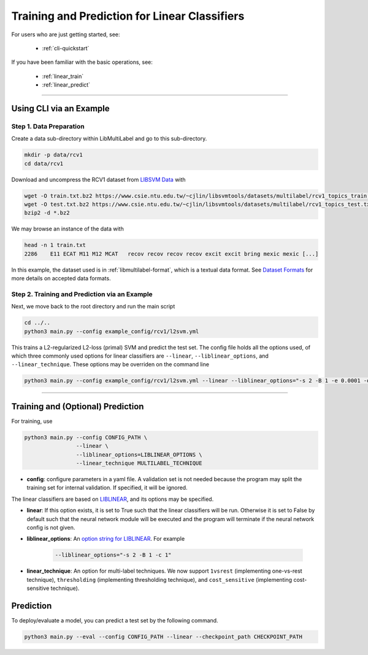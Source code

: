 Training and Prediction for Linear Classifiers
==============================================

For users who are just getting started, see:

    - :ref:`cli-quickstart`

If you have been familiar with the basic operations, see:

    - :ref:`linear_train`
    - :ref:`linear_predict`

-------------------------------------------------------------------

.. _cli-quickstart:

Using CLI via an Example
^^^^^^^^^^^^^^^^^^^^^^^^

Step 1. Data Preparation
------------------------

Create a data sub-directory within LibMultiLabel and go to this sub-directory.

.. code-block:: bash

    mkdir -p data/rcv1
    cd data/rcv1

Download and uncompress the RCV1 dataset from
`LIBSVM Data <https://www.csie.ntu.edu.tw/~cjlin/libsvmtools/datasets/multilabel.html>`_ with

.. code-block:: bash

    wget -O train.txt.bz2 https://www.csie.ntu.edu.tw/~cjlin/libsvmtools/datasets/multilabel/rcv1_topics_train.txt.bz2
    wget -O test.txt.bz2 https://www.csie.ntu.edu.tw/~cjlin/libsvmtools/datasets/multilabel/rcv1_topics_test.txt.bz2
    bzip2 -d *.bz2

We may browse an instance of the data with

.. code-block:: bash

    head -n 1 train.txt
    2286    E11 ECAT M11 M12 MCAT   recov recov recov recov excit excit bring mexic mexic [...]

In this example, the dataset used is in :ref:`libmultilabel-format`, which is a textual
data format. See `Dataset Formats <ov_data_format.html#dataset-formats>`_
for more details on accepted data formats.

Step 2. Training and Prediction via an Example
----------------------------------------------

Next, we move back to the root directory and run the main script

.. code-block:: bash

    cd ../..
    python3 main.py --config example_config/rcv1/l2svm.yml

This trains a L2-regularized L2-loss (primal) SVM and predict the test set.
The config file holds all the options used, of which
three commonly used options for linear classifiers are ``--linear``,
``--liblinear_options``, and ``--linear_technique``.
These options may be overriden on the command line

.. code-block:: bash

    python3 main.py --config example_config/rcv1/l2svm.yml --linear --liblinear_options="-s 2 -B 1 -e 0.0001 -q" --linear_technique 1vsrest

----------------------------------------------

.. _linear_train:

Training and (Optional) Prediction
^^^^^^^^^^^^^^^^^^^^^^^^^^^^^^^^^^

For training, use

.. code-block:: bash

    python3 main.py --config CONFIG_PATH \
                    --linear \
                    --liblinear_options=LIBLINEAR_OPTIONS \
                    --linear_technique MULTILABEL_TECHNIQUE

- **config**: configure parameters in a yaml file.  A validation set is not needed because the program may split the training set for internal validation. If specified, it will be ignored.

The linear classifiers are based on `LIBLINEAR <https://www.csie.ntu.edu.tw/~cjlin/liblinear/>`_, and its options may be specified.

- **linear**: If this option exists, it is set to True such that the linear classifiers will be run. Otherwise it is set to False by default such that the neural network module will be executed and the program will terminate if the neural network config is not given.

- **liblinear_options**: An `option string for LIBLINEAR <https://github.com/cjlin1/liblinear>`_. For example

    .. code-block:: bash

        --liblinear_options="-s 2 -B 1 -c 1"

- **linear_technique**: An option for multi-label techniques. We now support ``1vsrest`` (implementing one-vs-rest technique), ``thresholding`` (implementing thresholding technique), and ``cost_sensitive`` (implementing cost-sensitive technique).

.. _linear_predict:

Prediction
^^^^^^^^^^

To deploy/evaluate a model, you can predict a test set by the following command.

.. code-block:: bash

    python3 main.py --eval --config CONFIG_PATH --linear --checkpoint_path CHECKPOINT_PATH
